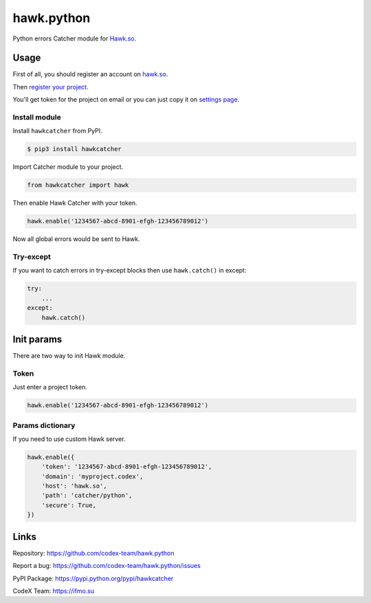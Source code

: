 hawk.python
===========

Python errors Catcher module for `Hawk.so <https://hawk.so>`__.

Usage
-----

First of all, you should register an account on
`hawk.so <https://hawk.so/join>`__.

Then `register your project <https://hawk.so/websites/create>`__.

You'll get token for the project on email or you can just copy it on
`settings page <https://hawk.so/garage/settings>`__.

Install module
~~~~~~~~~~~~~~

Install ``hawkcatcher`` from PyPI.

.. code:: bash

    $ pip3 install hawkcatcher

Import Catcher module to your project.

.. code:: python

    from hawkcatcher import hawk

Then enable Hawk Catcher with your token.

.. code:: python

    hawk.enable('1234567-abcd-8901-efgh-123456789012')

Now all global errors would be sent to Hawk.

Try-except
~~~~~~~~~~

If you want to catch errors in try-except blocks then use ``hawk.catch()`` in
except:

.. code:: python

    try:
        ...
    except:
        hawk.catch()

Init params
-----------

There are two way to init Hawk module.

Token
~~~~~

Just enter a project token.

.. code:: python

    hawk.enable('1234567-abcd-8901-efgh-123456789012')

Params dictionary
~~~~~~~~~~~~~~~~~

If you need to use custom Hawk server.

.. code:: python

    hawk.enable({
        'token': '1234567-abcd-8901-efgh-123456789012',
        'domain': 'myproject.codex',
        'host': 'hawk.so',
        'path': 'catcher/python',
        'secure': True,
    })

Links
-----

Repository: https://github.com/codex-team/hawk.python

Report a bug: https://github.com/codex-team/hawk.python/issues

PyPI Package: https://pypi.python.org/pypi/hawkcatcher

CodeX Team: https://ifmo.su
